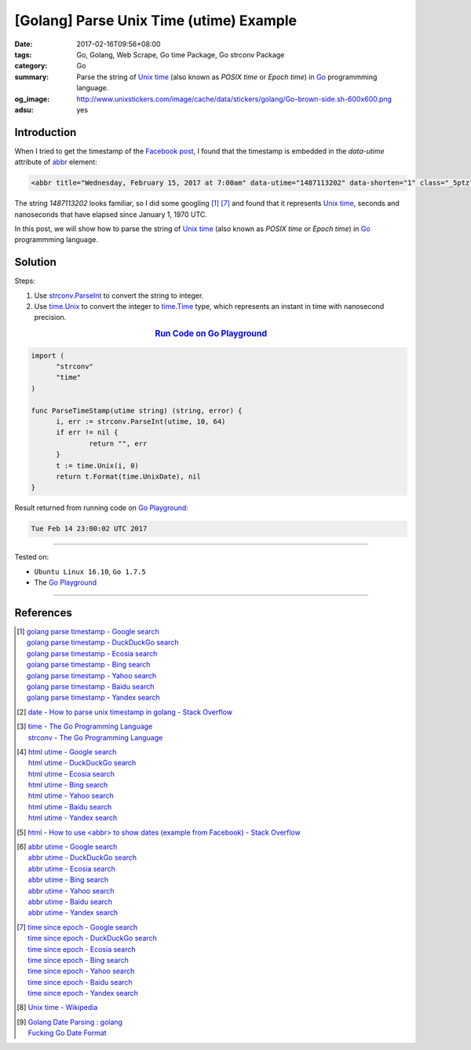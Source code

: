 [Golang] Parse Unix Time (utime) Example
########################################

:date: 2017-02-16T09:56+08:00
:tags: Go, Golang, Web Scrape, Go time Package, Go strconv Package
:category: Go
:summary: Parse the string of `Unix time`_ (also known as *POSIX time* or
          *Epoch time*) in Go_ programmming language.
:og_image: http://www.unixstickers.com/image/cache/data/stickers/golang/Go-brown-side.sh-600x600.png
:adsu: yes


Introduction
++++++++++++

When I tried to get the timestamp of the `Facebook post`_, I found that the
timestamp is embedded in the *data-utime* attribute of abbr_ element:

.. code-block:: html

  <abbr title="Wednesday, February 15, 2017 at 7:00am" data-utime="1487113202" data-shorten="1" class="_5ptz"><span class="timestampContent">Yesterday at 7:00am</span></abbr>

The string *1487113202* looks familiar, so I did some googling [1]_ [7]_ and
found that it represents `Unix time`_, seconds and nanoseconds that have elapsed
since January 1, 1970 UTC.

In this post, we will show how to parse the string of `Unix time`_ (also known
as *POSIX time* or *Epoch time*) in Go_ programmming language.

.. adsu:: 2

Solution
++++++++

Steps:

1. Use `strconv.ParseInt`_ to convert the string to integer.

2. Use `time.Unix`_ to convert the integer to `time.Time`_ type,
   which represents an instant in time with nanosecond precision.

.. rubric:: `Run Code on Go Playground <https://play.golang.org/p/E5eVo99fWO>`_
      :class: align-center

.. code-block:: go

  import (
  	"strconv"
  	"time"
  )

  func ParseTimeStamp(utime string) (string, error) {
  	i, err := strconv.ParseInt(utime, 10, 64)
  	if err != nil {
  		return "", err
  	}
  	t := time.Unix(i, 0)
  	return t.Format(time.UnixDate), nil
  }

.. adsu:: 3

Result returned from running code on `Go Playground`_:

.. code-block:: txt

  Tue Feb 14 23:00:02 UTC 2017

----

Tested on:

- ``Ubuntu Linux 16.10``, ``Go 1.7.5``
- The `Go Playground`_

----

References
++++++++++

.. [1] | `golang parse timestamp - Google search <https://www.google.com/search?q=golang+parse+timestamp>`_
       | `golang parse timestamp - DuckDuckGo search <https://duckduckgo.com/?q=golang+parse+timestamp>`_
       | `golang parse timestamp - Ecosia search <https://www.ecosia.org/search?q=golang+parse+timestamp>`_
       | `golang parse timestamp - Bing search <https://www.bing.com/search?q=golang+parse+timestamp>`_
       | `golang parse timestamp - Yahoo search <https://search.yahoo.com/search?p=golang+parse+timestamp>`_
       | `golang parse timestamp - Baidu search <https://www.baidu.com/s?wd=golang+parse+timestamp>`_
       | `golang parse timestamp - Yandex search <https://www.yandex.com/search/?text=golang+parse+timestamp>`_
.. [2] `date - How to parse unix timestamp in golang - Stack Overflow <http://stackoverflow.com/questions/24987131/how-to-parse-unix-timestamp-in-golang>`_
.. [3] | `time - The Go Programming Language <https://golang.org/pkg/time/>`_
       | `strconv - The Go Programming Language <https://golang.org/pkg/strconv/>`_
.. [4] | `html utime - Google search <https://www.google.com/search?q=html+utime>`_
       | `html utime - DuckDuckGo search <https://duckduckgo.com/?q=html+utime>`_
       | `html utime - Ecosia search <https://www.ecosia.org/search?q=html+utime>`_
       | `html utime - Bing search <https://www.bing.com/search?q=html+utime>`_
       | `html utime - Yahoo search <https://search.yahoo.com/search?p=html+utime>`_
       | `html utime - Baidu search <https://www.baidu.com/s?wd=html+utime>`_
       | `html utime - Yandex search <https://www.yandex.com/search/?text=html+utime>`_
.. [5] `html - How to use <abbr> to show dates (example from Facebook) - Stack Overflow <http://stackoverflow.com/questions/31678736/how-to-use-abbr-to-show-dates-example-from-facebook>`_
.. adsu:: 4
.. [6] | `abbr utime - Google search <https://www.google.com/search?q=abbr+utime>`_
       | `abbr utime - DuckDuckGo search <https://duckduckgo.com/?q=abbr+utime>`_
       | `abbr utime - Ecosia search <https://www.ecosia.org/search?q=abbr+utime>`_
       | `abbr utime - Bing search <https://www.bing.com/search?q=abbr+utime>`_
       | `abbr utime - Yahoo search <https://search.yahoo.com/search?p=abbr+utime>`_
       | `abbr utime - Baidu search <https://www.baidu.com/s?wd=abbr+utime>`_
       | `abbr utime - Yandex search <https://www.yandex.com/search/?text=abbr+utime>`_
.. [7] | `time since epoch - Google search <https://www.google.com/search?q=time+since+epoch>`_
       | `time since epoch - DuckDuckGo search <https://duckduckgo.com/?q=time+since+epoch>`_
       | `time since epoch - Ecosia search <https://www.ecosia.org/search?q=time+since+epoch>`_
       | `time since epoch - Bing search <https://www.bing.com/search?q=time+since+epoch>`_
       | `time since epoch - Yahoo search <https://search.yahoo.com/search?p=time+since+epoch>`_
       | `time since epoch - Baidu search <https://www.baidu.com/s?wd=time+since+epoch>`_
       | `time since epoch - Yandex search <https://www.yandex.com/search/?text=time+since+epoch>`_
.. [8] `Unix time - Wikipedia <https://en.wikipedia.org/wiki/Unix_time>`_
.. [9] | `Golang Date Parsing : golang <https://www.reddit.com/r/golang/comments/7w8pwn/golang_date_parsing/>`_
       | `Fucking Go Date Format <http://fuckinggodateformat.com/>`_

.. _Go: https://golang.org/
.. _Golang: https://golang.org/
.. _Go Playground: https://play.golang.org/
.. _Facebook post: https://www.facebook.com/jayasaro.panyaprateep.org/photos/a.318290164946343.68815.318196051622421/1119567364818615/?type=3
.. _abbr: https://www.google.com/search?q=html+abbr
.. _Unix time: https://en.wikipedia.org/wiki/Unix_time
.. _strconv.ParseInt: https://golang.org/pkg/strconv/#ParseInt
.. _time.Unix: https://golang.org/pkg/time/#Unix
.. _time.Time: https://golang.org/pkg/time/#Time
